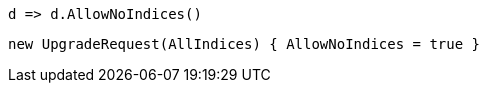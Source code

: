 [source, csharp]
----
d => d.AllowNoIndices()
----
[source, csharp]
----
new UpgradeRequest(AllIndices) { AllowNoIndices = true }
----
